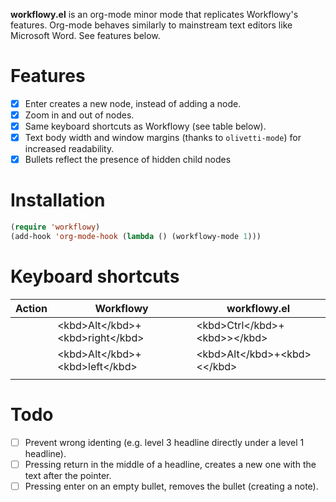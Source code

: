 *workflowy.el* is an org-mode minor mode that replicates Workflowy's features.
Org-mode behaves similarly to mainstream text editors like Microsoft Word. See features below.
* Features
- [X] Enter creates a new node, instead of adding a node.
- [X] Zoom in and out of nodes.
- [X] Same keyboard shortcuts as Workflowy (see table below).
- [X] Text body width and window margins (thanks to ~olivetti-mode~) for increased readability.
- [X] Bullets reflect the presence of hidden child nodes
* Installation
#+BEGIN_SRC emacs-lisp
(require 'workflowy)
(add-hook 'org-mode-hook (lambda () (workflowy-mode 1)))
#+END_SRC
* Keyboard shortcuts
| Action | Workflowy                       | workflowy.el                 |
|--------+---------------------------------+------------------------------|
|        | <kbd>Alt</kbd>+<kbd>right</kbd> | <kbd>Ctrl</kbd>+<kbd>></kbd> |
|        | <kbd>Alt</kbd>+<kbd>left</kbd>  | <kbd>Alt</kbd>+<kbd><</kbd>  |
|        |                                 |                              |
* Todo
- [ ] Prevent wrong identing (e.g. level 3 headline directly under a level 1 headline).
- [ ] Pressing return in the middle of a headline, creates a new one with the text after the pointer.
- [ ] Pressing enter on an empty bullet, removes the bullet (creating a note).
